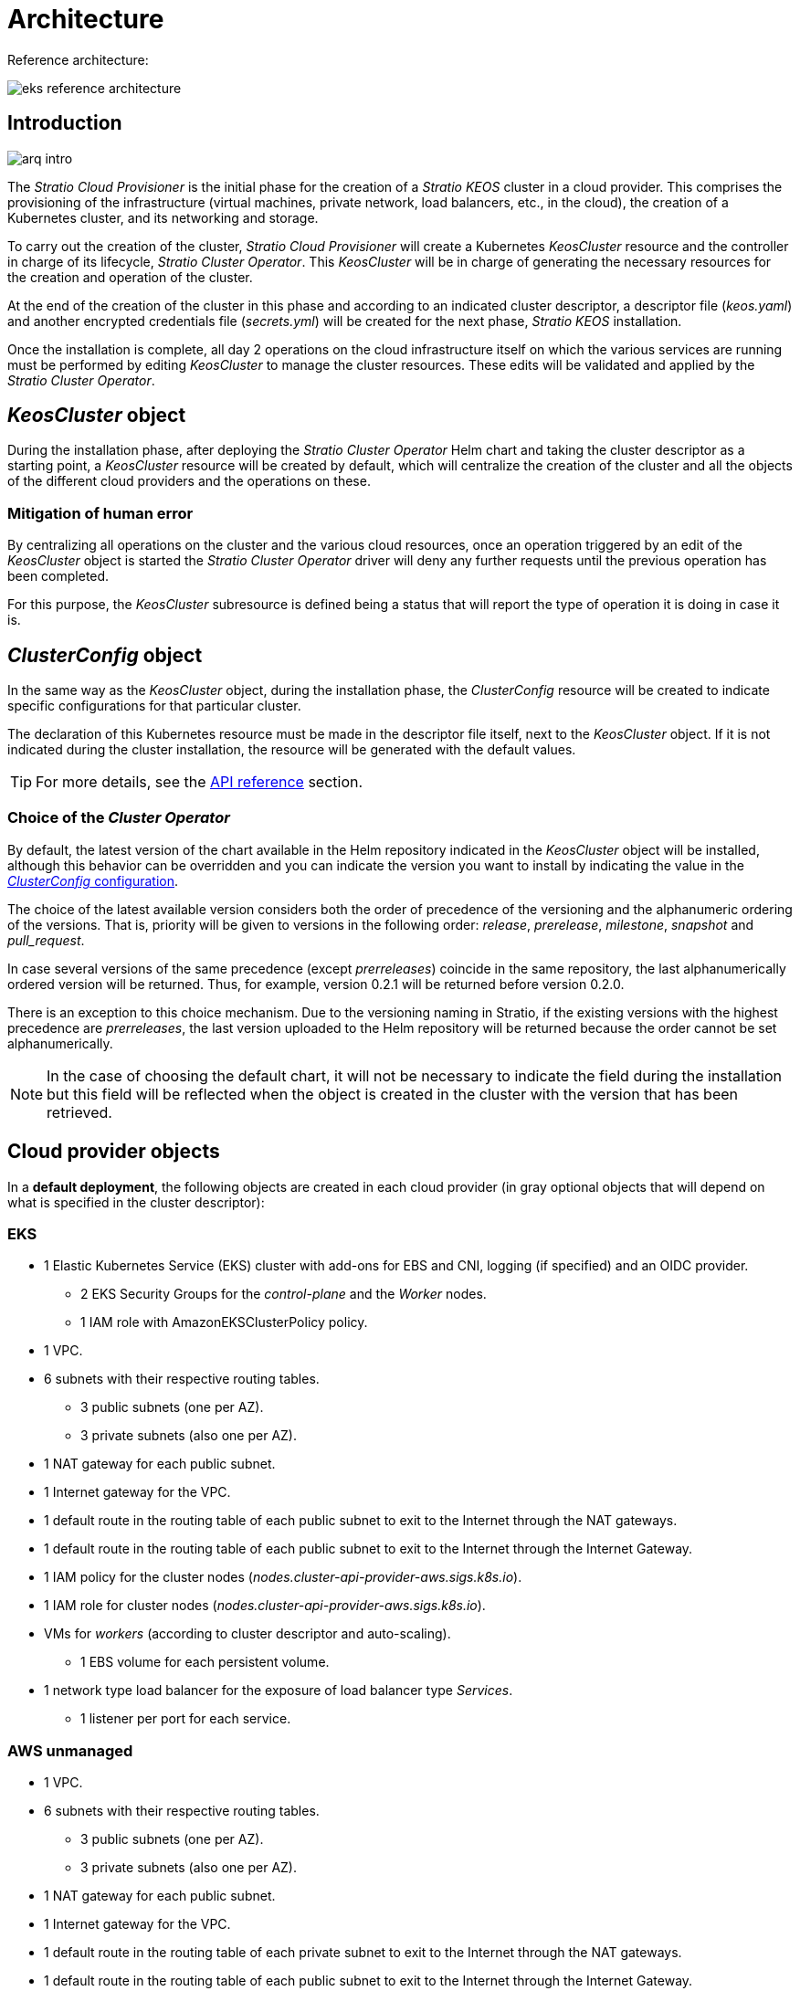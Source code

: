= Architecture

Reference architecture:

image::eks-reference-architecture.png[]

== Introduction

image::arq-intro.png[]

The _Stratio Cloud Provisioner_ is the initial phase for the creation of a _Stratio KEOS_ cluster in a cloud provider. This comprises the provisioning of the infrastructure (virtual machines, private network, load balancers, etc., in the cloud), the creation of a Kubernetes cluster, and its networking and storage.

To carry out the creation of the cluster, _Stratio Cloud Provisioner_ will create a Kubernetes _KeosCluster_ resource and the controller in charge of its lifecycle, _Stratio Cluster Operator_. This _KeosCluster_ will be in charge of generating the necessary resources for the creation and operation of the cluster.

At the end of the creation of the cluster in this phase and according to an indicated cluster descriptor, a descriptor file (_keos.yaml_) and another encrypted credentials file (_secrets.yml_) will be created for the next phase, _Stratio KEOS_ installation.

Once the installation is complete, all day 2 operations on the cloud infrastructure itself on which the various services are running must be performed by editing _KeosCluster_ to manage the cluster resources. These edits will be validated and applied by the _Stratio Cluster Operator_.

== _KeosCluster_ object

During the installation phase, after deploying the _Stratio Cluster Operator_ Helm chart and taking the cluster descriptor as a starting point, a _KeosCluster_ resource will be created by default, which will centralize the creation of the cluster and all the objects of the different cloud providers and the operations on these.

=== Mitigation of human error

By centralizing all operations on the cluster and the various cloud resources, once an operation triggered by an edit of the _KeosCluster_ object is started the _Stratio Cluster Operator_ driver will deny any further requests until the previous operation has been completed.

For this purpose, the _KeosCluster_ subresource is defined being a status that will report the type of operation it is doing in case it is.

== _ClusterConfig_ object

In the same way as the _KeosCluster_ object, during the installation phase, the _ClusterConfig_ resource will be created to indicate specific configurations for that particular cluster.

The declaration of this Kubernetes resource must be made in the descriptor file itself, next to the _KeosCluster_ object. If it is not indicated during the cluster installation, the resource will be generated with the default values.

TIP: For more details, see the xref:operations-manual:api-reference.adoc[API reference] section.

=== Choice of the _Cluster Operator_

By default, the latest version of the chart available in the Helm repository indicated in the _KeosCluster_ object will be installed, although this behavior can be overridden and you can indicate the version you want to install by indicating the value in the xref:operations-manual:api-reference.adoc[_ClusterConfig_ configuration].

The choice of the latest available version considers both the order of precedence of the versioning and the alphanumeric ordering of the versions. That is, priority will be given to versions in the following order: _release_, _prerelease_, _milestone_, _snapshot_ and _pull++_++request_.

In case several versions of the same precedence (except _prerreleases_) coincide in the same repository, the last alphanumerically ordered version will be returned. Thus, for example, version 0.2.1 will be returned before version 0.2.0.

There is an exception to this choice mechanism. Due to the versioning naming in Stratio, if the existing versions with the highest precedence are _prerreleases_, the last version uploaded to the Helm repository will be returned because the order cannot be set alphanumerically.

NOTE: In the case of choosing the default chart, it will not be necessary to indicate the field during the installation but this field will be reflected when the object is created in the cluster with the version that has been retrieved.

== Cloud provider objects

In a *default deployment*, the following objects are created in each cloud provider (in [silver]#gray# optional objects that will depend on what is specified in the cluster descriptor):

=== EKS

* 1 Elastic Kubernetes Service (EKS) cluster with add-ons for EBS and CNI, logging (if specified) and an OIDC provider.
** 2 EKS Security Groups for the _control-plane_ and the _Worker_ nodes.
** 1 IAM role with AmazonEKSClusterPolicy policy.
* [silver]#1 VPC.#
* [silver]#6 subnets with their respective routing tables.#
** [silver]#3 public subnets (one per AZ).#
** [silver]#3 private subnets (also one per AZ).#
* [silver]#1 NAT gateway for each public subnet.#
* [silver]#1 Internet gateway for the VPC.#
* [silver]#1 default route in the routing table of each public subnet to exit to the Internet through the NAT gateways.#
* [silver]#1 default route in the routing table of each public subnet to exit to the Internet through the Internet Gateway.#
* 1 IAM policy for the cluster nodes (_nodes.cluster-api-provider-aws.sigs.k8s.io_).
* 1 IAM role for cluster nodes (_nodes.cluster-api-provider-aws.sigs.k8s.io_).
* VMs for _workers_ (according to cluster descriptor and auto-scaling).
** 1 EBS volume for each persistent volume.
* 1 network type load balancer for the exposure of load balancer type _Services_.
** 1 listener per port for each service.

=== AWS unmanaged

* [silver]#1 VPC.#
* [silver]#6 subnets with their respective routing tables.#
** [silver]#3 public subnets (one per AZ).#
** [silver]#3 private subnets (also one per AZ).#
* [silver]#1 NAT gateway for each public subnet.#
* [silver]#1 Internet gateway for the VPC.#
* [silver]#1 default route in the routing table of each private subnet to exit to the Internet through the NAT gateways.#
* [silver]#1 default route in the routing table of each public subnet to exit to the Internet through the Internet Gateway.#
* 1 IAM policy for the cluster nodes (_nodes.cluster-api-provider-aws.sigs.k8s.io_).
* 1 IAM role for cluster nodes (_nodes.cluster-api-provider-aws.sigs.k8s.io_).
* 2 _Security Groups_ for the _workers_ and 3 for the _control-plane_.
* VMs for _workers_ (according to cluster descriptor and auto-scaling).
** 1 EBS volume for each persistent volume.
* 1 load balancer type _Classic_ for the exposure of _Services_ type _Load Balancer_.
** 1 listener per port for each _Service_.

=== GCP

* 1 SSL/TCP type load balancer for the API Server.
* 1 health check for the _Unmanage Instance Group_.
* 1 CloudNat VPC partner.
* 1 Cloud Router.
* Firewall rules.
* 1 Unmanage Instance Group for the _control-plane_.
* 1/3 VMs for the _control-plane_ (according to the cluster descriptor).
** 1 persistent disk per VM.
* VMs for _workers_ (according to the cluster descriptor and auto-scaling).
** 1 persistent disk per VM.
* 1 L4 load balancer for the exposure of load balancer type _Services_.
** 1 listener per port for each service.
* Persistent disk for each persistent volume.

=== Azure unmanaged

* [silver]#1 resource group.
* 1 virtual network.
* 1 route table for workers.
* 1 NAT gateway for workers.
* 2 public IP addresses (API Server and NATgw for _workers_).
* 2 network security groups (_control-plane_ and _workers_).
* 1 public LB.
* 1/3 VMs for the _control-plane_ (according to the cluster descriptor).
** 1 block disk per VM.
** 1 network interface per VM.
* VMs for _workers_ (according to the cluster descriptor and auto-scaling).
** 1 block disk per VM.
** 1 network interface per VM.
* 1 load balancer for the exposure of load balancer type _Services_.
** 1 public IP address for each service.
** 1 frontend IP config for each service.
** 1 health probe for each service.
** 1 load balancer rule for each service.
* 1 block disk for each persistent volume.

=== AKS

* 1 Azure Kubernetes Service (AKS) cluster.
* 2 resource pools (for AKS and _workers_).
* 2 virtual networks (for AKS and _workers_).
* 1 public IP address (for _workers_ output).
* 1 network security group for _workers_.
* 1 Managed Identity.
* 1 _Scale Sets_ virtual machine for _workers_ (according to the descriptor of the cluster).
* 1 load balancer for the exposure of load balancer type _Services_.
** 1 public IP address for each service.
** 1 frontend IP config for each service.
** 1 health probe for each service.
** 1 load balancer rule for each service.
* Block disk for each persistent volume.

== Networking

Reference architecture

image::eks-reference-architecture.png[]

The internal networking layer of the cluster is based on Calico, with the following integrations per provider/flavor:

[.center,cols="1,1,1,1,1,1",center]
|===
^|Provider/flavour ^|Policy ^|IPAM ^|CNI ^|Overlay ^|Routing

^|EKS
^|Calico
^|AWS
^|AWS
^|No
^|VPC-native

^|AWS
^|Calico
^|Calico
^|Calico
^|IpIp
^|BGP

^|GCP
^|Calico
^|Calico
^|Calico
^|IpIp
^|BGP

^|Azure
^|Calico
^|Calico
^|Calico
^|VxLAN
^|Calico

^|AKS
^|Calico
^|Azure
^|Azure
^|No
^|VPC-native
|===

=== Proprietary infrastructure

Although one of the advantages of automatic resource creation in provisioning is the great dynamism it provides, for security and compliance reasons, it is often necessary to create certain resources before the deployment of _Stratio KEOS_ in the cloud provider.

In this sense, the _Stratio Cloud Provisioner_ allows using both a VPC and subnets previously created using the networks parameter in the cluster descriptor, as detailed in the xref:ROOT:installation.adoc[installation guide].

Example for EKS:

[source,bash]
----
spec:
  networks:
    vpc_id: vpc-02698....
    subnets:
      - subnet_id: subnet-0416d...
      - subnet_id: subnet-0b2f8...
      - subnet_id: subnet-0df75...
----

=== Pods network

CAUTION: In *AKS* deployments the configuration of the pods CIDR is currently not supported since the IPAM of the _cloud_ provider is used.

In most providers/flavours it is allowed to specify a specific CIDR for pods, with certain particularities described below.

NOTE: The CIDR for pods must not overlap with the nodes' network or any other target network that the nodes need to access.

==== EKS

In this case, and since the AWS VPC CNI is used as IPAM, only one of the two ranges supported by EKS will be allowed: 100.64.0.0.0/16 or 198.19.0.0.0/16 (always taking into account the restrictions of the https://docs.aws.amazon.com/vpc/latest/userguide/vpc-cidr-blocks.html#add-cidr-block-restrictions[official documentation]), which will be added to the VPC as secondary CIDR.

NOTE: If no custom infrastructure is indicated, the CIDR 100.64.0.0.0/16 should be used.

[source,bash]
----
spec:
  networks:
	  pods_cidr: 100.64.0.0/16
----

In this case, 3 subnets will be created (1 per zone) with an 18-bit mask (/18) of the indicated range from which the IPs for the pods will be obtained:

[.center,cols="1,2",width=40%]
|===
^|zone-a
^|100.64.0.0/18

^||zone-b
^|100.64.64.0/18

^||zone-c
^|100.64.128.0/18
|===

In the case of using custom infrastructure, the 3 subnets (one per zone) for the pods must be indicated together with those of the nodes in the cluster descriptor:

[source,bash]
----
spec:
  networks:
      vpc_id: vpc-0264503b4f41ff69f # example-custom-vpc
      pods_subnets:
          - subnet_id: subnet-0f6aa193eaa31015e # example-custom-sn-pods-zone-a
          - subnet_id: subnet-0ad0a80d1cec762d7 # example-custom-sn-pods-zone-b
          - subnet_id: subnet-0921f337cb6a6128d # example-custom-sn-pods-zone-c
      subnets:
          - subnet_id: subnet-0416da6767f910929 # example-custom-sn-priv-zone-a
          - subnet_id: subnet-0b2f81b89da1dfdfd # example-custom-sn-priv-zone-b
          - subnet_id: subnet-0df75719efe5f6615 # example-custom-sn-priv-zone-c
      pods_cidr: 100.64.0.0.0/16
----

NOTE: The secondary CIDR assigned to the VPC for the pods must be indicated in the `spec.networks.pods_cidr` parameter.

The CIDR of each subnet (obtained from the secondary CIDR of the VPC), must be the same as described above (with 18-bit mask), and the 3 subnets for pods must have the following tag: _sigs.k8s.io/cluster-api-provider-aws/association=secondary_.

==== GCP and AWS/Azure unmanaged

In these providers/flavors Calico is used as the IPAM of the CNI, this allows to be able to specification of an arbitrary CIDR for the pods:

[source,bash]
----
spec:
  [source,bash] networks:
	  pods_cidr: 172.16.0.0/20
----

== Security

=== Authentication

Currently, for communication with cloud providers, the controllers store in the cluster the credentials of the identity used in the installation.

These credentials can be viewed with the following commands:

==== AWS

For this provider, the credentials are stored in a _Secret_ inside the Namespace of the controller with the format of the file `~/.aws/credentials`:

[source,bash]
----
k -n layer-system get secret layer-manager-bootstrap-credentials -o json | jq -r '.data.credentials' | base64 -d
----

==== GCP

As for EKS, the GCP controller gets credentials from a _Secret_ within the corresponding Namespace.

[source,bash]
----
$ k -n capg-system get secret capg-manager-bootstrap-credentials -o json | jq -r '.data["credentials.json"]' | base64 -d | jq .
----

==== Azure

For Azure, the _client++_++id_ is stored in the _AzureIdentity_ object inside the Namespace of the controller, which also has the reference to the _Secret_ where the _client++_++secret_ is stored:

*_client++_++id_*:

[source,bash]
----
$ k -n capz-system get azureidentity -o json | jq -r .items[0].spec.clientID
----

*_client++_++secret_*:

[source,bash]
----
CLIENT_PASS_NAME=$(k -n capz-system get azureidentity -o json | jq -r .items[0].spec.clientPassword.name)
CLIENT_PASS_NAMESPACE=$(k -n capz-system get azureidentity -o json | jq -r .items[0].spec.clientPassword.namespace)
$ kubectl -n ${CLIENT_PASS_NAMESPACE} get secret ${CLIENT_PASS_NAME} -o json | jq -r .data.clientSecret | base64 -d; echo
----

=== IMDS access (for EKS and GCP)

Since pods can impersonate the node where they run by simply interacting with IMDS, a global network policy (Calico's _GlobalNetworkPolicy_) is used to prevent access to all pods in the cluster that are not part of _Stratio KEOS_.

In turn, the EKS OIDC provider is enabled to allow the use of IAM roles for _Service Accounts_, ensuring the use of the IAM policies with minimal privileges.

=== Access to the API Server endpoint

==== EKS

During the creation of the EKS cluster, an endpoint is created for the API Server to be used for accessing the cluster from the installer and lifecycle operations.

This endpoint is published to the internet, and its access is restricted with a combination of Amazon's Identity and Access Management (IAM) rules, and Kubernetes' native Role Based Access Control (RBAC).

==== AWS unmanaged

For access to the API Server, a load balancer is created with the name `<cluster_id>-apiserver` and port 6443 accessible by the public network (the assigned public IP is the same that resolves the URL of the _Kubeconfig_) and a _Target group_ with the nodes of the corresponding _control-plane_.

==== GCP

For API Server exposure, a load balancer is created with the name `<cluster_id>-apiserver` and port 443 accessible by the public network (the assigned public IP is the same as configured in the _Kubeconfig_) and one _instance group_ per AZ (1 or 3, depending on HA configuration) with the corresponding _control-plane_ nodes.

The health check of the service is done via SSL, but it is recommended to change to HTTPS with the `/healthz` path.

==== Azure unmanaged

For the API Server exposure, a load balancer is created with the name `<cluster_id>-public-lb` and port 6443 accessible by the public network (the assigned public IP is the same that resolves the _Kubeconfig_ URL) and a Backend pool with the _control-plane_ nodes.

The health check of the service is done over TCP, but it is recommended to change to HTTPS with the `/healthz` path.

==== AKS

In this case, the API Server is exposed publicly and with the URL indicated in the _kubeconfig_.

== Storage

=== Nodes (_control-plane_ and _workers_)

Regarding storage, a single root disk is mounted and its type, size and encryption can be defined (you can specify a previously created encryption key).

Example:

[source,bash]
----
type: gp3
size: 384Gi
encrypted: true
encryption_key: <key_name>
----

These disks are created in the initial provisioning of the _worker_ nodes, so this data is passed as descriptor parameters.

=== _StorageClass_

By default, a _StorageClass_ with the name "keos" is made available for block disk during provisioning. This _StorageClass_ is created with the parameters `reclaimPolicy: Delete` and `volumeBindingMode: WaitForFirstConsumer`, i.e. the disk will be created at the moment a pod consumes the corresponding _PersistentVolumeClaim_ and will be deleted when the _PersistentVolume_ is deleted.

NOTE: Note that _PersistentVolumes_ created from this _StorageClass_ will have an affinity to the area where they have been consumed.

*Example with free parameters:*

[source,bash]
----
spec:
  infra_provider: gcp
  storageclass:
    parameters:
      type: pd-extreme
      provisioned-iops-on-create: 5000
      disk-encryption-kms-key: <nombre_clave>
      tags: "key1=value1,key2=value2"
----

The latter also depend on the cloud provider:

[.center,cols="1,2",width=80%]
|===
^|Provider ^|Parameter

^|All
a|
----
     fsType
----

^|AWS, GCP
a|
----
     type
     labels
----

^|AWS
a|
----
     iopsPerGB
     kmsKeyId
     allowAutoIOPSPerGBIncrease
     iops
     throughput
     encrypted
     blockExpress
     blockSize
----

^|GCP
a|
----
     provisioned-iops-on-create
     replication-type
     disk-encryption-kms-key
----

^|Azure
a|
----
     provisioner
     skuName
     kind
     cachingMode
     diskEncryptionType
     diskEncryptionSetID
     resourceGroup
     tags
     networkAccessPolicy
     publicNetworkAccess
     diskAccessID
     enableBursting
     enablePerformancePlus
     subscriptionID
----

|===

Other non-default _StorageClasses_ are created in provisioning depending on the provider, but to use them workloads will need to specify them in their deployment.

=== Amazon EFS

In this release, if you want to use an EFS file system you must first create and pass the following data to the cluster descriptor:

[source,bash]
----
spec:
  storageclass:
      efs:
          name: fs-015ea5e2ba5fe7fa5
          id: fs-015ea5e2ba5fe7fa5
          permissions: 700
----

With this data, the _keos.yaml_ will be rendered so that in the execution of the _keos-installer_ the driver is displayed and the corresponding _StorageClass_ is configured.

NOTE: This functionality is intended for customized infrastructure since the EFS file system must be associated with an existing VPC in its creation.

== Tags in EKS

All objects created in EKS contain by default the tag with key _keos.stratio.com/owner_ and as a value the name of the cluster. It is also allowed to add custom tags to all objects created in the cloud provider as follows:

[source,bash]
----
spec:
  control_plane:
    tags:
      - tier: production
      - billing-area: data
----

To add attributes to the volumes created by the _StorageClass_, use the `labels` parameter in the corresponding section:

[source,bash]
----
spec:
  storageclass:
    parameters:
      labels: "tier=production,billing-area=data"
      ..
----

== Docker registries

As a prerequisite to the installation of _Stratio KEOS_, the Docker images of all its components must reside in a Docker registry which will be indicated in the cluster descriptor (`keos_registry: true`). There should be one (and only one) Docker registry for _Stratio KEOS_, the rest will be configured on the nodes to be able to use their images in any deployment.

Currently, 3 types of Docker registries are supported: _generic_, _ecr_ and _acr_. For the _generic_ type, you must indicate if the registry is authenticated or not (_ecr_ and _acr_ types cannot have authentication), and if it is, it is mandatory to indicate the user and password in the 'spec.credentials' section.

The following table shows the supported registries by provider/flavor:

[.center,cols="2,1",width=40%]
|===
^|AWS
^|ecr, generic

^|EKS
^|ecr, generic

^|GCP
^|generic

^|Azure
^|acr, generic

^|AKS
^|acr
|===

== Helm repository

As a prerequisite of the installation, a Helm repository must be specified from which the _Cluster Operator_ chart can be extracted. This repository can use HTTPS or OCI protocols (used for cloud provider repositories such as ECR, GAR or ACR).

[.center,cols="2,1",width=40%]
|===
^|AWS
^|ecr, generic

^|EKS
^|ecr, generic

^|GCP
^|gar, gcr, generic

^|Azure
^|acr, generic

^|AKS
^|acr, generic
|===

NOTE: URLs for OCI repositories are prefixed with *oci://*. For example, oci://stratioregistry.azurecr.io/helm-repository-example.

NOTE: Remember to check the _keos-installer_ documentation for the repositories supported in the version to be used.
